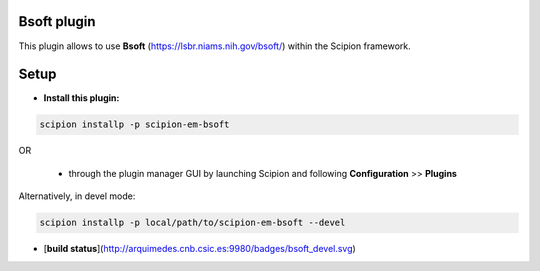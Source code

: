 ============
Bsoft plugin
============

This plugin allows to use **Bsoft** (https://lsbr.niams.nih.gov/bsoft/) within the Scipion framework.

=====
Setup
=====

- **Install this plugin:**

.. code-block::

    scipion installp -p scipion-em-bsoft

OR

  - through the plugin manager GUI by launching Scipion and following **Configuration** >> **Plugins**

Alternatively, in devel mode:

.. code-block::

    scipion installp -p local/path/to/scipion-em-bsoft --devel


- [**build status**](http://arquimedes.cnb.csic.es:9980/badges/bsoft_devel.svg)